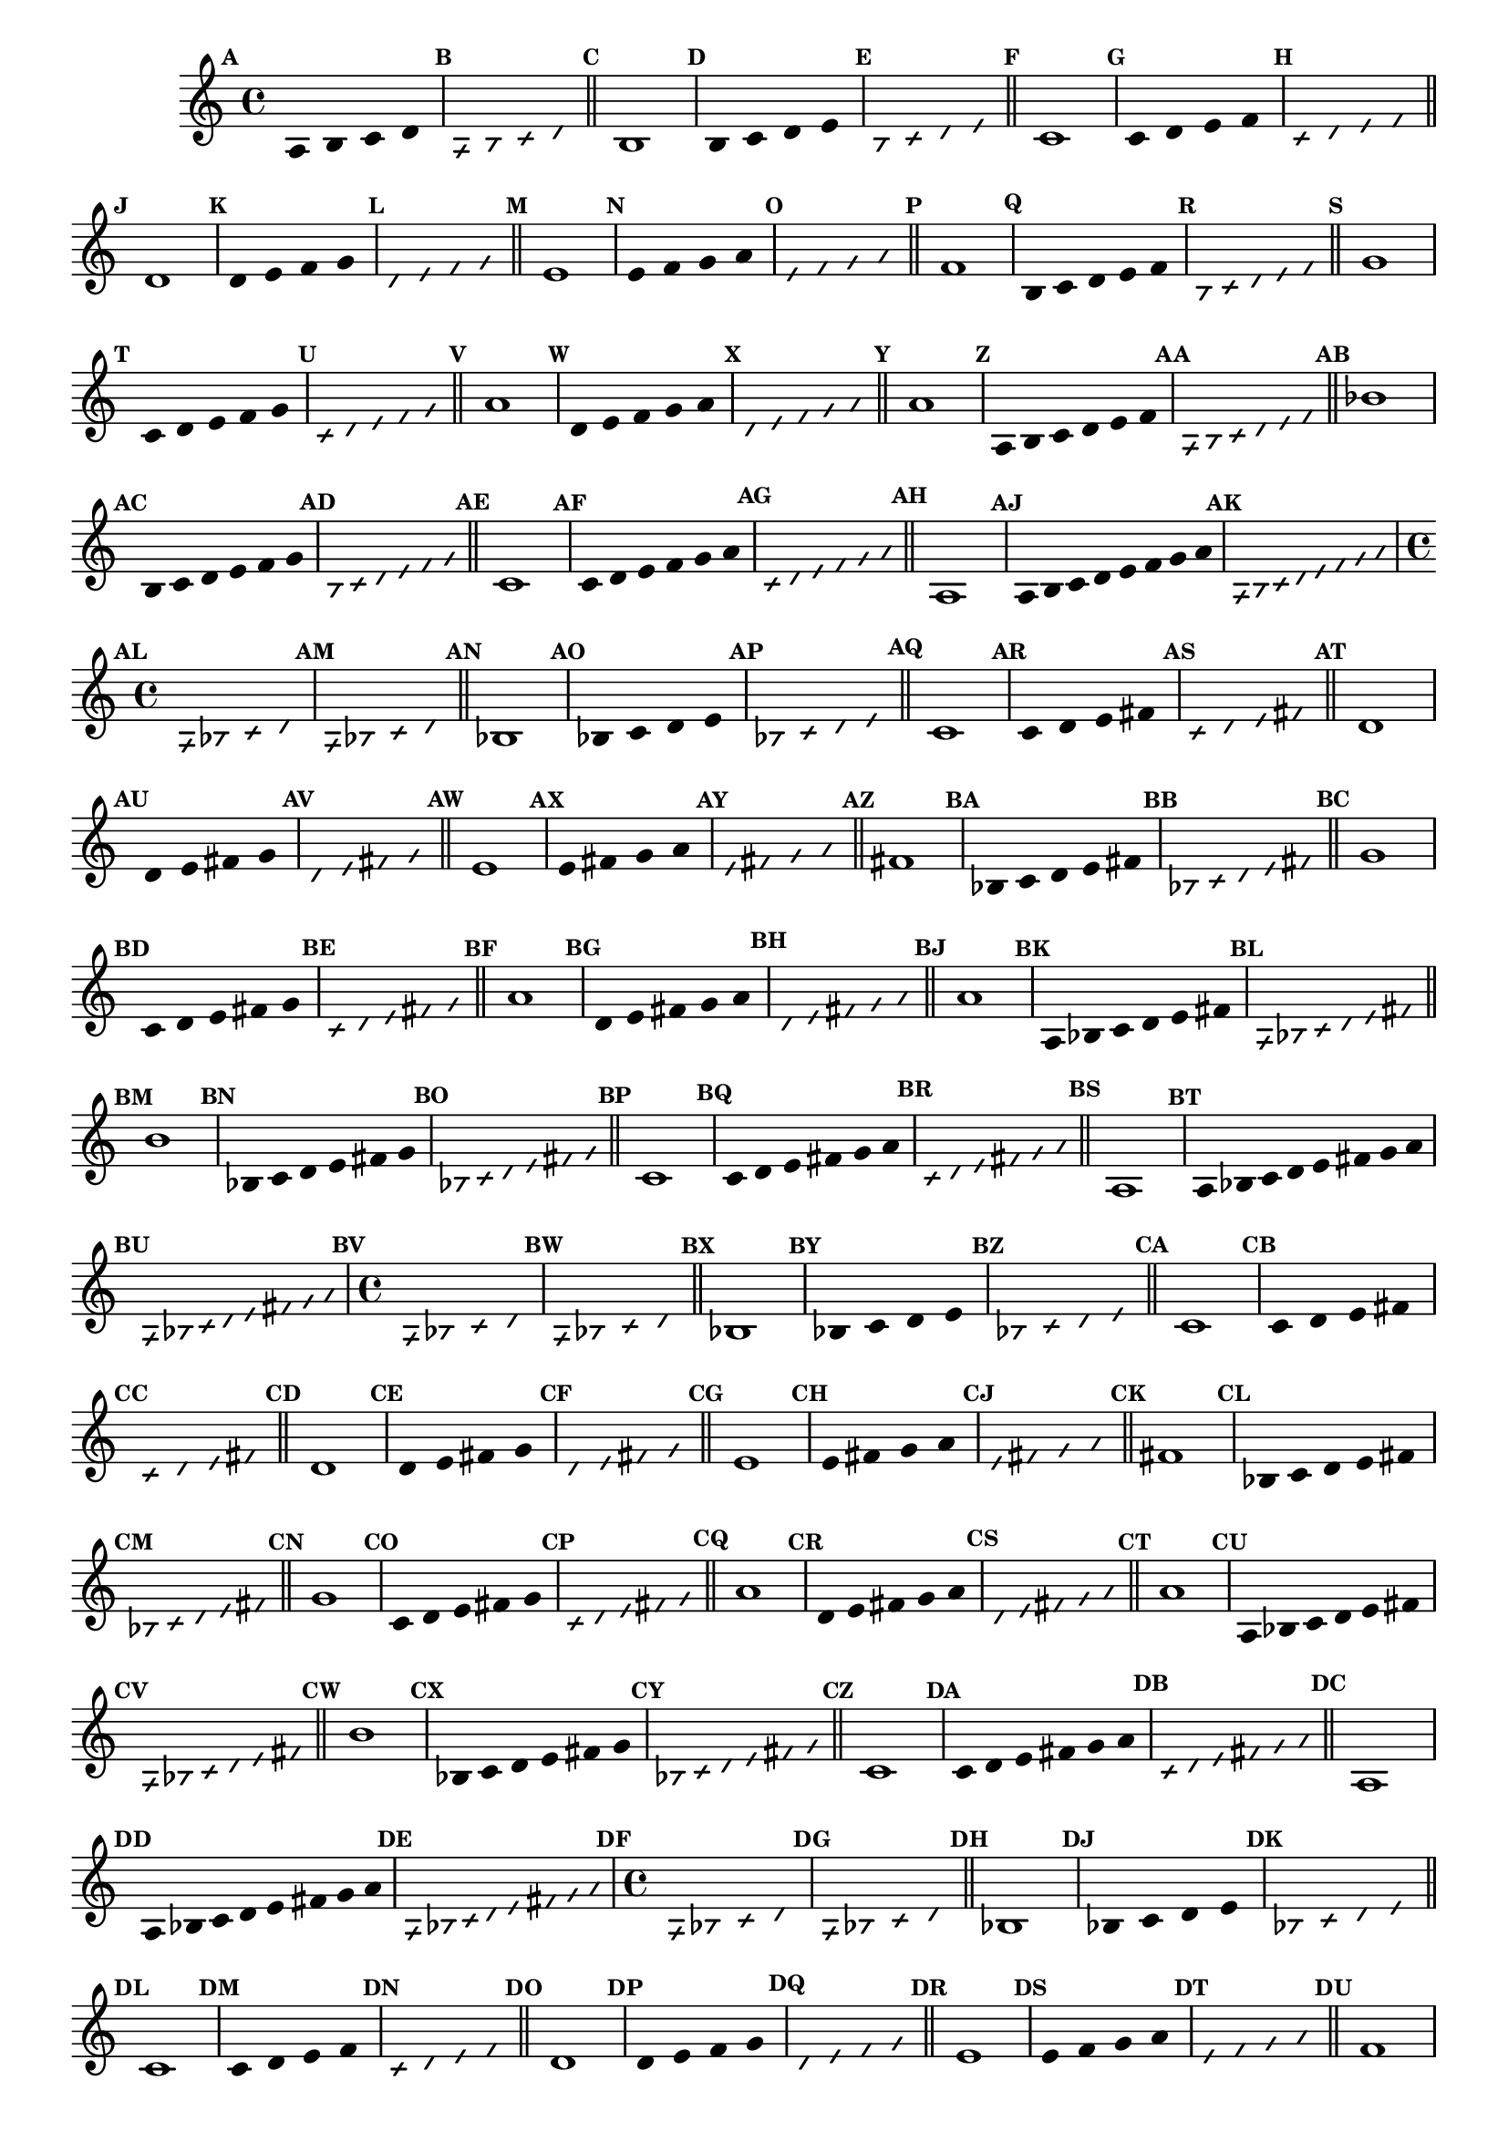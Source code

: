 % -*- coding: utf-8 -*-


\version "2.16.0"

                                %\header { texidoc="1 - Improvisando e Imitando com a escala modal de sol"}
\relative c'{

                                % CLARINETE

  \tag #'cl {


    \set Staff.keySignature = #`(((1 . 3) . ,SHARP) ((0 . 6) . ,FLAT))
    \override Staff.TimeSignature #'style = #'()
    \time 4/4 
    \override Score.BarNumber #'transparent = ##t
    \override Score.RehearsalMark #'font-size = #-2
                                %\override Score.RehearsalMark #'font-family = #'
    \set Score.markFormatter = #format-mark-numbers


    \override Stem #'transparent = ##t
    \mark \default
    a4 b c d

    \override NoteHead #'style = #'slash
    \override NoteHead #'font-size = #-6
    \mark \default
    a b4 c d

    \bar "||"

    \revert NoteHead #'style 
    \revert NoteHead #'font-size
    \revert Stem #'transparent
    \mark \default

    b1

    \override Stem #'transparent = ##t
    \mark \default
    b4 c d e


    \override NoteHead #'style = #'slash
    \override NoteHead #'font-size = #-6
    \mark \default
    b4 c d e

    \bar "||"
    \revert NoteHead #'style 
    \revert NoteHead #'font-size
    \revert Stem #'transparent
    \mark \default
    c1

    \override Stem #'transparent = ##t
    \mark \default
    c4 d e f


    \mark \default
    \override NoteHead #'style = #'slash
    \override NoteHead #'font-size = #-6

    c4 d e f

    \bar "||"
    \revert NoteHead #'style
    \revert NoteHead #'font-size
    \revert Stem #'transparent
    \mark \default
    d1

    \override Stem #'transparent = ##t
    \mark \default
    d4 e f g

    \mark \default
    \override NoteHead #'style = #'slash
    \override NoteHead #'font-size = #-6
    d4 e f g

    \bar "||"
    \revert NoteHead #'style
    \revert NoteHead #'font-size
    \revert Stem #'transparent
    \mark \default
    e1

    \override Stem #'transparent = ##t
    \mark \default
    
    e4 f g a

    \mark \default
    \override NoteHead #'style = #'slash
    \override NoteHead #'font-size = #-6
    e4 f g a

    \bar "||"
    \revert NoteHead #'style
    \revert NoteHead #'font-size
    \revert Stem #'transparent
    \mark \default
    f1

    \override Stem #'transparent = ##t
    \mark \default
    
    b,4*4/5 c d e f

    \mark \default
    \override NoteHead #'style = #'slash
    \override NoteHead #'font-size = #-6
    
    b,4*4/5 c d e f

    \bar "||"    
    \revert NoteHead #'style
    \revert NoteHead #'font-size
    \revert Stem #'transparent
    \mark \default
    g1


    \override Stem #'transparent = ##t
    \mark \default
    
    c,4*4/5 d e f g

    \mark \default
    \override NoteHead #'style = #'slash
    \override NoteHead #'font-size = #-6

    c,4*4/5 d e f g

    \bar "||"
    \revert NoteHead #'style
    \revert NoteHead #'font-size
    \revert Stem #'transparent
    \mark \default
    a1

    \override Stem #'transparent = ##t
    \mark \default
    
    d,4*4/5 e f g a

    \mark \default
    \override NoteHead #'style = #'slash
    \override NoteHead #'font-size = #-6

    d,4*4/5 e f g a


    \bar "||"
    \revert NoteHead #'style
    \revert NoteHead #'font-size
    \revert Stem #'transparent
    \mark \default
    a1

    \override Stem #'transparent = ##t
    \mark \default
    
    a,4*4/6 b c d e f

    \mark \default
    \override NoteHead #'style = #'slash
    \override NoteHead #'font-size = #-6

    a,4*4/6 b c d e f

    \bar "||"
    \revert NoteHead #'style
    \revert NoteHead #'font-size
    \revert Stem #'transparent
    \mark \default
    bes1

    \override Stem #'transparent = ##t
    \mark \default
    
    b,4*4/6 c d e f g 

    \mark \default
    \override NoteHead #'style = #'slash
    \override NoteHead #'font-size = #-6

    b,4*4/6 c d e f g 

    \bar "||"
    \revert NoteHead #'style
    \revert NoteHead #'font-size
    \revert Stem #'transparent
    \mark \default
    c,1

    \override Stem #'transparent = ##t
    \mark \default
    
    c4*4/6 d e f g a 

    \mark \default
    \override NoteHead #'style = #'slash
    \override NoteHead #'font-size = #-6

    c,4*4/6 d e f g a

    \bar "||"
    \revert NoteHead #'style
    \revert NoteHead #'font-size
    \revert Stem #'transparent
    \mark \default
    a,1

    \override Stem #'transparent = ##t
    \override Beam #'transparent = ##t
    \mark \default
    
    a8 b c d e f g a

    \mark \default
    \override NoteHead #'style = #'slash
    \override NoteHead #'font-size = #-6

    a,8 b c d e f g a

  }

                                % FLAUTA

  \tag #'fl {


    \set Staff.keySignature = #`( ((0 . 5) . ,FLAT) ((0 . 9) . ,NATURAL) ((0 . 6) . ,FLAT) ) 
    \override Staff.TimeSignature #'style = #'()
    \time 4/4 
    \override Score.BarNumber #'transparent = ##t
    \override Score.RehearsalMark #'font-size = #-2
                                %\override Score.RehearsalMark #'font-family = #'
    \set Score.markFormatter = #format-mark-numbers


    \override Stem #'transparent = ##t
    \mark \default
    a,4 bes c d

    \override NoteHead #'style = #'slash
    \override NoteHead #'font-size = #-6
    \mark \default
    a bes4 c d

    \bar "||"

    \revert NoteHead #'style 
    \revert NoteHead #'font-size
    \revert Stem #'transparent
    \mark \default

    bes1

    \override Stem #'transparent = ##t
    \mark \default
    bes4 c d e


    \override NoteHead #'style = #'slash
    \override NoteHead #'font-size = #-6
    \mark \default
    bes4 c d e

    \bar "||"
    \revert NoteHead #'style 
    \revert NoteHead #'font-size
    \revert Stem #'transparent
    \mark \default
    c1

    \override Stem #'transparent = ##t
    \mark \default
    c4 d e fis


    \mark \default
    \override NoteHead #'style = #'slash
    \override NoteHead #'font-size = #-6

    c4 d e fis

    \bar "||"
    \revert NoteHead #'style
    \revert NoteHead #'font-size
    \revert Stem #'transparent
    \mark \default
    d1

    \override Stem #'transparent = ##t
    \mark \default
    d4 e fis g

    \mark \default
    \override NoteHead #'style = #'slash
    \override NoteHead #'font-size = #-6
    d4 e fis g

    \bar "||"
    \revert NoteHead #'style
    \revert NoteHead #'font-size
    \revert Stem #'transparent
    \mark \default
    e1

    \override Stem #'transparent = ##t
    \mark \default
    
    e4 fis g a

    \mark \default
    \override NoteHead #'style = #'slash
    \override NoteHead #'font-size = #-6
    e4 fis g a

    \bar "||"
    \revert NoteHead #'style
    \revert NoteHead #'font-size
    \revert Stem #'transparent
    \mark \default
    fis1

    \override Stem #'transparent = ##t
    \mark \default
    
    bes,4*4/5 c d e fis

    \mark \default
    \override NoteHead #'style = #'slash
    \override NoteHead #'font-size = #-6
    
    bes,4*4/5 c d e fis

    \bar "||"    
    \revert NoteHead #'style
    \revert NoteHead #'font-size
    \revert Stem #'transparent
    \mark \default
    g1


    \override Stem #'transparent = ##t
    \mark \default
    
    c,4*4/5 d e fis g

    \mark \default
    \override NoteHead #'style = #'slash
    \override NoteHead #'font-size = #-6

    c,4*4/5 d e fis g

    \bar "||"
    \revert NoteHead #'style
    \revert NoteHead #'font-size
    \revert Stem #'transparent
    \mark \default
    a1

    \override Stem #'transparent = ##t
    \mark \default
    
    d,4*4/5 e fis g a

    \mark \default
    \override NoteHead #'style = #'slash
    \override NoteHead #'font-size = #-6

    d,4*4/5 e fis g a


    \bar "||"
    \revert NoteHead #'style
    \revert NoteHead #'font-size
    \revert Stem #'transparent
    \mark \default
    a1

    \override Stem #'transparent = ##t
    \mark \default
    
    a,4*4/6 bes c d e fis

    \mark \default
    \override NoteHead #'style = #'slash
    \override NoteHead #'font-size = #-6

    a,4*4/6 bes c d e fis

    \bar "||"
    \revert NoteHead #'style
    \revert NoteHead #'font-size
    \revert Stem #'transparent
    \mark \default
    b1

    \override Stem #'transparent = ##t
    \mark \default
    
    bes,4*4/6 c d e fis g 

    \mark \default
    \override NoteHead #'style = #'slash
    \override NoteHead #'font-size = #-6

    bes,4*4/6 c d e fis g 

    \bar "||"
    \revert NoteHead #'style
    \revert NoteHead #'font-size
    \revert Stem #'transparent
    \mark \default
    c,1

    \override Stem #'transparent = ##t
    \mark \default
    
    c4*4/6 d e fis g a 

    \mark \default
    \override NoteHead #'style = #'slash
    \override NoteHead #'font-size = #-6

    c,4*4/6 d e fis g a

    \bar "||"
    \revert NoteHead #'style
    \revert NoteHead #'font-size
    \revert Stem #'transparent
    \mark \default
    a,1

    \override Stem #'transparent = ##t
    \override Beam #'transparent = ##t
    \mark \default
    
    a8 bes c d e fis g a

    \mark \default
    \override NoteHead #'style = #'slash
    \override NoteHead #'font-size = #-6

    a,8 bes c d e fis g a
  }

                                % OBOÉ

  \tag #'ob {

    \set Staff.keySignature = #`( ((0 . 5) . ,FLAT) ((0 . 9) . ,NATURAL) ((0 . 6) . ,FLAT) ) 
    \override Staff.TimeSignature #'style = #'()
    \time 4/4 
    \override Score.BarNumber #'transparent = ##t
    \override Score.RehearsalMark #'font-size = #-2
                                %\override Score.RehearsalMark #'font-family = #'
    \set Score.markFormatter = #format-mark-numbers


    \override Stem #'transparent = ##t
    \mark \default
    a,4 bes c d

    \override NoteHead #'style = #'slash
    \override NoteHead #'font-size = #-6
    \mark \default
    a bes4 c d

    \bar "||"

    \revert NoteHead #'style 
    \revert NoteHead #'font-size
    \revert Stem #'transparent
    \mark \default

    bes1

    \override Stem #'transparent = ##t
    \mark \default
    bes4 c d e


    \override NoteHead #'style = #'slash
    \override NoteHead #'font-size = #-6
    \mark \default
    bes4 c d e

    \bar "||"
    \revert NoteHead #'style 
    \revert NoteHead #'font-size
    \revert Stem #'transparent
    \mark \default
    c1

    \override Stem #'transparent = ##t
    \mark \default
    c4 d e fis


    \mark \default
    \override NoteHead #'style = #'slash
    \override NoteHead #'font-size = #-6

    c4 d e fis

    \bar "||"
    \revert NoteHead #'style
    \revert NoteHead #'font-size
    \revert Stem #'transparent
    \mark \default
    d1

    \override Stem #'transparent = ##t
    \mark \default
    d4 e fis g

    \mark \default
    \override NoteHead #'style = #'slash
    \override NoteHead #'font-size = #-6
    d4 e fis g

    \bar "||"
    \revert NoteHead #'style
    \revert NoteHead #'font-size
    \revert Stem #'transparent
    \mark \default
    e1

    \override Stem #'transparent = ##t
    \mark \default
    
    e4 fis g a

    \mark \default
    \override NoteHead #'style = #'slash
    \override NoteHead #'font-size = #-6
    e4 fis g a

    \bar "||"
    \revert NoteHead #'style
    \revert NoteHead #'font-size
    \revert Stem #'transparent
    \mark \default
    fis1

    \override Stem #'transparent = ##t
    \mark \default
    
    bes,4*4/5 c d e fis

    \mark \default
    \override NoteHead #'style = #'slash
    \override NoteHead #'font-size = #-6
    
    bes,4*4/5 c d e fis

    \bar "||"    
    \revert NoteHead #'style
    \revert NoteHead #'font-size
    \revert Stem #'transparent
    \mark \default
    g1


    \override Stem #'transparent = ##t
    \mark \default
    
    c,4*4/5 d e fis g

    \mark \default
    \override NoteHead #'style = #'slash
    \override NoteHead #'font-size = #-6

    c,4*4/5 d e fis g

    \bar "||"
    \revert NoteHead #'style
    \revert NoteHead #'font-size
    \revert Stem #'transparent
    \mark \default
    a1

    \override Stem #'transparent = ##t
    \mark \default
    
    d,4*4/5 e fis g a

    \mark \default
    \override NoteHead #'style = #'slash
    \override NoteHead #'font-size = #-6

    d,4*4/5 e fis g a


    \bar "||"
    \revert NoteHead #'style
    \revert NoteHead #'font-size
    \revert Stem #'transparent
    \mark \default
    a1

    \override Stem #'transparent = ##t
    \mark \default
    
    a,4*4/6 bes c d e fis

    \mark \default
    \override NoteHead #'style = #'slash
    \override NoteHead #'font-size = #-6

    a,4*4/6 bes c d e fis

    \bar "||"
    \revert NoteHead #'style
    \revert NoteHead #'font-size
    \revert Stem #'transparent
    \mark \default
    b1

    \override Stem #'transparent = ##t
    \mark \default
    
    bes,4*4/6 c d e fis g 

    \mark \default
    \override NoteHead #'style = #'slash
    \override NoteHead #'font-size = #-6

    bes,4*4/6 c d e fis g 

    \bar "||"
    \revert NoteHead #'style
    \revert NoteHead #'font-size
    \revert Stem #'transparent
    \mark \default
    c,1

    \override Stem #'transparent = ##t
    \mark \default
    
    c4*4/6 d e fis g a 

    \mark \default
    \override NoteHead #'style = #'slash
    \override NoteHead #'font-size = #-6

    c,4*4/6 d e fis g a

    \bar "||"
    \revert NoteHead #'style
    \revert NoteHead #'font-size
    \revert Stem #'transparent
    \mark \default
    a,1

    \override Stem #'transparent = ##t
    \override Beam #'transparent = ##t
    \mark \default
    
    a8 bes c d e fis g a

    \mark \default
    \override NoteHead #'style = #'slash
    \override NoteHead #'font-size = #-6

    a,8 bes c d e fis g a
  }

                                % SAX ALTO

  \tag #'saxa {


    \set Staff.keySignature = #`(((0 . 7) . ,SHARP) ((1 . 3) . ,NATURAL) ) 
    \override Staff.TimeSignature #'style = #'()
    \time 4/4 
    \override Score.BarNumber #'transparent = ##t
    \override Score.RehearsalMark #'font-size = #-2
                                %\override Score.RehearsalMark #'font-family = #'
    \set Score.markFormatter = #format-mark-numbers


    \override Stem #'transparent = ##t
    \mark \default
    a,4 bes c d

    \override NoteHead #'style = #'slash
    \override NoteHead #'font-size = #-6
    \mark \default
    a bes4 c d

    \bar "||"

    \revert NoteHead #'style 
    \revert NoteHead #'font-size
    \revert Stem #'transparent
    \mark \default

    bes1

    \override Stem #'transparent = ##t
    \mark \default
    bes4 c d e


    \override NoteHead #'style = #'slash
    \override NoteHead #'font-size = #-6
    \mark \default
    bes4 c d e

    \bar "||"
    \revert NoteHead #'style 
    \revert NoteHead #'font-size
    \revert Stem #'transparent
    \mark \default
    c1

    \override Stem #'transparent = ##t
    \mark \default
    c4 d e f


    \mark \default
    \override NoteHead #'style = #'slash
    \override NoteHead #'font-size = #-6

    c4 d e f

    \bar "||"
    \revert NoteHead #'style
    \revert NoteHead #'font-size
    \revert Stem #'transparent
    \mark \default
    d1

    \override Stem #'transparent = ##t
    \mark \default
    d4 e f g

    \mark \default
    \override NoteHead #'style = #'slash
    \override NoteHead #'font-size = #-6
    d4 e f g

    \bar "||"
    \revert NoteHead #'style
    \revert NoteHead #'font-size
    \revert Stem #'transparent
    \mark \default
    e1

    \override Stem #'transparent = ##t
    \mark \default
    
    e4 f g a

    \mark \default
    \override NoteHead #'style = #'slash
    \override NoteHead #'font-size = #-6
    e4 f g a

    \bar "||"
    \revert NoteHead #'style
    \revert NoteHead #'font-size
    \revert Stem #'transparent
    \mark \default
    f1

    \override Stem #'transparent = ##t
    \mark \default
    
    bes,4*4/5 c d e f

    \mark \default
    \override NoteHead #'style = #'slash
    \override NoteHead #'font-size = #-6
    
    bes,4*4/5 c d e f

    \bar "||"    
    \revert NoteHead #'style
    \revert NoteHead #'font-size
    \revert Stem #'transparent
    \mark \default
    g1


    \override Stem #'transparent = ##t
    \mark \default
    
    c,4*4/5 d e f g

    \mark \default
    \override NoteHead #'style = #'slash
    \override NoteHead #'font-size = #-6

    c,4*4/5 d e f g

    \bar "||"
    \revert NoteHead #'style
    \revert NoteHead #'font-size
    \revert Stem #'transparent
    \mark \default
    a1

    \override Stem #'transparent = ##t
    \mark \default
    
    d,4*4/5 e f g a

    \mark \default
    \override NoteHead #'style = #'slash
    \override NoteHead #'font-size = #-6

    d,4*4/5 e f g a


    \bar "||"
    \revert NoteHead #'style
    \revert NoteHead #'font-size
    \revert Stem #'transparent
    \mark \default
    a1

    \override Stem #'transparent = ##t
    \mark \default
    
    a,4*4/6 bes c d e f

    \mark \default
    \override NoteHead #'style = #'slash
    \override NoteHead #'font-size = #-6

    a,4*4/6 bes c d e f

    \bar "||"
    \revert NoteHead #'style
    \revert NoteHead #'font-size
    \revert Stem #'transparent
    \mark \default
    bes1

    \override Stem #'transparent = ##t
    \mark \default
    
    bes,4*4/6 c d e f g 

    \mark \default
    \override NoteHead #'style = #'slash
    \override NoteHead #'font-size = #-6

    bes,4*4/6 c d e f g 

    \bar "||"
    \revert NoteHead #'style
    \revert NoteHead #'font-size
    \revert Stem #'transparent
    \mark \default
    c,1

    \override Stem #'transparent = ##t
    \mark \default
    
    c4*4/6 d e f g a 

    \mark \default
    \override NoteHead #'style = #'slash
    \override NoteHead #'font-size = #-6

    c,4*4/6 d e f g a

    \bar "||"
    \revert NoteHead #'style
    \revert NoteHead #'font-size
    \revert Stem #'transparent
    \mark \default
    a,1

    \override Stem #'transparent = ##t
    \override Beam #'transparent = ##t
    \mark \default
    
    a8 bes c d e f g a

    \mark \default
    \override NoteHead #'style = #'slash
    \override NoteHead #'font-size = #-6

    a,8 bes c d e f g a
  }

                                % SAX TENOR

  \tag #'saxt {


    \set Staff.keySignature = #`(((1 . 3) . ,SHARP) ((0 . 6) . ,FLAT)) 
    \override Staff.TimeSignature #'style = #'()
    \time 4/4 
    \override Score.BarNumber #'transparent = ##t
    \override Score.RehearsalMark #'font-size = #-2
                                %\override Score.RehearsalMark #'font-family = #'
    \set Score.markFormatter = #format-mark-numbers


    \override Stem #'transparent = ##t
    \mark \default
    a,4 bes c d

    \override NoteHead #'style = #'slash
    \override NoteHead #'font-size = #-6
    \mark \default
    a bes4 c d

    \bar "||"

    \revert NoteHead #'style 
    \revert NoteHead #'font-size
    \revert Stem #'transparent
    \mark \default

    bes1

    \override Stem #'transparent = ##t
    \mark \default
    bes4 c d e


    \override NoteHead #'style = #'slash
    \override NoteHead #'font-size = #-6
    \mark \default
    bes4 c d e

    \bar "||"
    \revert NoteHead #'style 
    \revert NoteHead #'font-size
    \revert Stem #'transparent
    \mark \default
    c1

    \override Stem #'transparent = ##t
    \mark \default
    c4 d e fis


    \mark \default
    \override NoteHead #'style = #'slash
    \override NoteHead #'font-size = #-6

    c4 d e fis

    \bar "||"
    \revert NoteHead #'style
    \revert NoteHead #'font-size
    \revert Stem #'transparent
    \mark \default
    d1

    \override Stem #'transparent = ##t
    \mark \default
    d4 e fis g

    \mark \default
    \override NoteHead #'style = #'slash
    \override NoteHead #'font-size = #-6
    d4 e fis g

    \bar "||"
    \revert NoteHead #'style
    \revert NoteHead #'font-size
    \revert Stem #'transparent
    \mark \default
    e1

    \override Stem #'transparent = ##t
    \mark \default
    
    e4 fis g a

    \mark \default
    \override NoteHead #'style = #'slash
    \override NoteHead #'font-size = #-6
    e4 fis g a

    \bar "||"
    \revert NoteHead #'style
    \revert NoteHead #'font-size
    \revert Stem #'transparent
    \mark \default
    fis1

    \override Stem #'transparent = ##t
    \mark \default
    
    bes,4*4/5 c d e fis

    \mark \default
    \override NoteHead #'style = #'slash
    \override NoteHead #'font-size = #-6
    
    bes,4*4/5 c d e fis

    \bar "||"    
    \revert NoteHead #'style
    \revert NoteHead #'font-size
    \revert Stem #'transparent
    \mark \default
    g1


    \override Stem #'transparent = ##t
    \mark \default
    
    c,4*4/5 d e fis g

    \mark \default
    \override NoteHead #'style = #'slash
    \override NoteHead #'font-size = #-6

    c,4*4/5 d e fis g

    \bar "||"
    \revert NoteHead #'style
    \revert NoteHead #'font-size
    \revert Stem #'transparent
    \mark \default
    a1

    \override Stem #'transparent = ##t
    \mark \default
    
    d,4*4/5 e fis g a

    \mark \default
    \override NoteHead #'style = #'slash
    \override NoteHead #'font-size = #-6

    d,4*4/5 e fis g a


    \bar "||"
    \revert NoteHead #'style
    \revert NoteHead #'font-size
    \revert Stem #'transparent
    \mark \default
    a1

    \override Stem #'transparent = ##t
    \mark \default
    
    a,4*4/6 bes c d e fis

    \mark \default
    \override NoteHead #'style = #'slash
    \override NoteHead #'font-size = #-6

    a,4*4/6 bes c d e fis

    \bar "||"
    \revert NoteHead #'style
    \revert NoteHead #'font-size
    \revert Stem #'transparent
    \mark \default
    b1

    \override Stem #'transparent = ##t
    \mark \default
    
    bes,4*4/6 c d e fis g 

    \mark \default
    \override NoteHead #'style = #'slash
    \override NoteHead #'font-size = #-6

    bes,4*4/6 c d e fis g 

    \bar "||"
    \revert NoteHead #'style
    \revert NoteHead #'font-size
    \revert Stem #'transparent
    \mark \default
    c,1

    \override Stem #'transparent = ##t
    \mark \default
    
    c4*4/6 d e fis g a 

    \mark \default
    \override NoteHead #'style = #'slash
    \override NoteHead #'font-size = #-6

    c,4*4/6 d e fis g a

    \bar "||"
    \revert NoteHead #'style
    \revert NoteHead #'font-size
    \revert Stem #'transparent
    \mark \default
    a,1

    \override Stem #'transparent = ##t
    \override Beam #'transparent = ##t
    \mark \default
    
    a8 bes c d e fis g a

    \mark \default
    \override NoteHead #'style = #'slash
    \override NoteHead #'font-size = #-6

    a,8 bes c d e fis g a
  }

                                % TROMPETE

  \tag #'tpt {


    \set Staff.keySignature = #`(((1 . 3) . ,SHARP) ((0 . 6) . ,FLAT))
    \override Staff.TimeSignature #'style = #'()
    \time 4/4 
    \override Score.BarNumber #'transparent = ##t
    \override Score.RehearsalMark #'font-size = #-2
                                %\override Score.RehearsalMark #'font-family = #'
    \set Score.markFormatter = #format-mark-numbers


    \override Stem #'transparent = ##t
    \mark \default
    a,4 b c d

    \override NoteHead #'style = #'slash
    \override NoteHead #'font-size = #-6
    \mark \default
    a b4 c d

    \bar "||"

    \revert NoteHead #'style 
    \revert NoteHead #'font-size
    \revert Stem #'transparent
    \mark \default

    b1

    \override Stem #'transparent = ##t
    \mark \default
    b4 c d e


    \override NoteHead #'style = #'slash
    \override NoteHead #'font-size = #-6
    \mark \default
    b4 c d e

    \bar "||"
    \revert NoteHead #'style 
    \revert NoteHead #'font-size
    \revert Stem #'transparent
    \mark \default
    c1

    \override Stem #'transparent = ##t
    \mark \default
    c4 d e f


    \mark \default
    \override NoteHead #'style = #'slash
    \override NoteHead #'font-size = #-6

    c4 d e f

    \bar "||"
    \revert NoteHead #'style
    \revert NoteHead #'font-size
    \revert Stem #'transparent
    \mark \default
    d1

    \override Stem #'transparent = ##t
    \mark \default
    d4 e f g

    \mark \default
    \override NoteHead #'style = #'slash
    \override NoteHead #'font-size = #-6
    d4 e f g

    \bar "||"
    \revert NoteHead #'style
    \revert NoteHead #'font-size
    \revert Stem #'transparent
    \mark \default
    e1

    \override Stem #'transparent = ##t
    \mark \default
    
    e4 f g a

    \mark \default
    \override NoteHead #'style = #'slash
    \override NoteHead #'font-size = #-6
    e4 f g a

    \bar "||"
    \revert NoteHead #'style
    \revert NoteHead #'font-size
    \revert Stem #'transparent
    \mark \default
    f1

    \override Stem #'transparent = ##t
    \mark \default
    
    b,4*4/5 c d e f

    \mark \default
    \override NoteHead #'style = #'slash
    \override NoteHead #'font-size = #-6
    
    b,4*4/5 c d e f

    \bar "||"    
    \revert NoteHead #'style
    \revert NoteHead #'font-size
    \revert Stem #'transparent
    \mark \default
    g1


    \override Stem #'transparent = ##t
    \mark \default
    
    c,4*4/5 d e f g

    \mark \default
    \override NoteHead #'style = #'slash
    \override NoteHead #'font-size = #-6

    c,4*4/5 d e f g

    \bar "||"
    \revert NoteHead #'style
    \revert NoteHead #'font-size
    \revert Stem #'transparent
    \mark \default
    a1

    \override Stem #'transparent = ##t
    \mark \default
    
    d,4*4/5 e f g a

    \mark \default
    \override NoteHead #'style = #'slash
    \override NoteHead #'font-size = #-6

    d,4*4/5 e f g a


    \bar "||"
    \revert NoteHead #'style
    \revert NoteHead #'font-size
    \revert Stem #'transparent
    \mark \default
    a1

    \override Stem #'transparent = ##t
    \mark \default
    
    a,4*4/6 b c d e f

    \mark \default
    \override NoteHead #'style = #'slash
    \override NoteHead #'font-size = #-6

    a,4*4/6 b c d e f

    \bar "||"
    \revert NoteHead #'style
    \revert NoteHead #'font-size
    \revert Stem #'transparent
    \mark \default
    bes1

    \override Stem #'transparent = ##t
    \mark \default
    
    b,4*4/6 c d e f g 

    \mark \default
    \override NoteHead #'style = #'slash
    \override NoteHead #'font-size = #-6

    b,4*4/6 c d e f g 

    \bar "||"
    \revert NoteHead #'style
    \revert NoteHead #'font-size
    \revert Stem #'transparent
    \mark \default
    c,1

    \override Stem #'transparent = ##t
    \mark \default
    
    c4*4/6 d e f g a 

    \mark \default
    \override NoteHead #'style = #'slash
    \override NoteHead #'font-size = #-6

    c,4*4/6 d e f g a

    \bar "||"
    \revert NoteHead #'style
    \revert NoteHead #'font-size
    \revert Stem #'transparent
    \mark \default
    a,1

    \override Stem #'transparent = ##t
    \override Beam #'transparent = ##t
    \mark \default
    
    a8 b c d e f g a

    \mark \default
    \override NoteHead #'style = #'slash
    \override NoteHead #'font-size = #-6

    a,8 b c d e f g a
  }

                                % SAX GENES

  \tag #'saxg {


    \set Staff.keySignature = #`(((0 . 7) . ,SHARP) ((1 . 3) . ,NATURAL) ) 
    \override Staff.TimeSignature #'style = #'()
    \time 4/4 
    \override Score.BarNumber #'transparent = ##t
    \override Score.RehearsalMark #'font-size = #-2
                                %\override Score.RehearsalMark #'font-family = #'
    \set Score.markFormatter = #format-mark-numbers


    \override Stem #'transparent = ##t
    \mark \default
    a,4 bes c d

    \override NoteHead #'style = #'slash
    \override NoteHead #'font-size = #-6
    \mark \default
    a bes4 c d

    \bar "||"

    \revert NoteHead #'style 
    \revert NoteHead #'font-size
    \revert Stem #'transparent
    \mark \default

    bes1

    \override Stem #'transparent = ##t
    \mark \default
    bes4 c d e


    \override NoteHead #'style = #'slash
    \override NoteHead #'font-size = #-6
    \mark \default
    bes4 c d e

    \bar "||"
    \revert NoteHead #'style 
    \revert NoteHead #'font-size
    \revert Stem #'transparent
    \mark \default
    c1

    \override Stem #'transparent = ##t
    \mark \default
    c4 d e f


    \mark \default
    \override NoteHead #'style = #'slash
    \override NoteHead #'font-size = #-6

    c4 d e f

    \bar "||"
    \revert NoteHead #'style
    \revert NoteHead #'font-size
    \revert Stem #'transparent
    \mark \default
    d1

    \override Stem #'transparent = ##t
    \mark \default
    d4 e f g

    \mark \default
    \override NoteHead #'style = #'slash
    \override NoteHead #'font-size = #-6
    d4 e f g

    \bar "||"
    \revert NoteHead #'style
    \revert NoteHead #'font-size
    \revert Stem #'transparent
    \mark \default
    e1

    \override Stem #'transparent = ##t
    \mark \default
    
    e4 f g a

    \mark \default
    \override NoteHead #'style = #'slash
    \override NoteHead #'font-size = #-6
    e4 f g a

    \bar "||"
    \revert NoteHead #'style
    \revert NoteHead #'font-size
    \revert Stem #'transparent
    \mark \default
    f1

    \override Stem #'transparent = ##t
    \mark \default
    
    bes,4*4/5 c d e f

    \mark \default
    \override NoteHead #'style = #'slash
    \override NoteHead #'font-size = #-6
    
    bes,4*4/5 c d e f

    \bar "||"    
    \revert NoteHead #'style
    \revert NoteHead #'font-size
    \revert Stem #'transparent
    \mark \default
    g1


    \override Stem #'transparent = ##t
    \mark \default
    
    c,4*4/5 d e f g

    \mark \default
    \override NoteHead #'style = #'slash
    \override NoteHead #'font-size = #-6

    c,4*4/5 d e f g

    \bar "||"
    \revert NoteHead #'style
    \revert NoteHead #'font-size
    \revert Stem #'transparent
    \mark \default
    a1

    \override Stem #'transparent = ##t
    \mark \default
    
    d,4*4/5 e f g a

    \mark \default
    \override NoteHead #'style = #'slash
    \override NoteHead #'font-size = #-6

    d,4*4/5 e f g a


    \bar "||"
    \revert NoteHead #'style
    \revert NoteHead #'font-size
    \revert Stem #'transparent
    \mark \default
    a1

    \override Stem #'transparent = ##t
    \mark \default
    
    a,4*4/6 bes c d e f

    \mark \default
    \override NoteHead #'style = #'slash
    \override NoteHead #'font-size = #-6

    a,4*4/6 bes c d e f

    \bar "||"
    \revert NoteHead #'style
    \revert NoteHead #'font-size
    \revert Stem #'transparent
    \mark \default
    bes1

    \override Stem #'transparent = ##t
    \mark \default
    
    bes,4*4/6 c d e f g 

    \mark \default
    \override NoteHead #'style = #'slash
    \override NoteHead #'font-size = #-6

    bes,4*4/6 c d e f g 

    \bar "||"
    \revert NoteHead #'style
    \revert NoteHead #'font-size
    \revert Stem #'transparent
    \mark \default
    c,1

    \override Stem #'transparent = ##t
    \mark \default
    
    c4*4/6 d e f g a 

    \mark \default
    \override NoteHead #'style = #'slash
    \override NoteHead #'font-size = #-6

    c,4*4/6 d e f g a

    \bar "||"
    \revert NoteHead #'style
    \revert NoteHead #'font-size
    \revert Stem #'transparent
    \mark \default
    a,1

    \override Stem #'transparent = ##t
    \override Beam #'transparent = ##t
    \mark \default
    
    a8 bes c d e f g a

    \mark \default
    \override NoteHead #'style = #'slash
    \override NoteHead #'font-size = #-6

    a,8 bes c d e f g a

  }

                                % TROMPA

  \tag #'tpa {


    \set Staff.keySignature = #`(((0 . 9) . ,FLAT) ((0 . 6) . ,NATURAL) ) 
    \override Staff.TimeSignature #'style = #'()
    \time 4/4 
    \override Score.BarNumber #'transparent = ##t
    \override Score.RehearsalMark #'font-size = #-2
                                %\override Score.RehearsalMark #'font-family = #'
    \set Score.markFormatter = #format-mark-numbers


    \override Stem #'transparent = ##t
    \mark \default
    a,4 b c d

    \override NoteHead #'style = #'slash
    \override NoteHead #'font-size = #-6
    \mark \default
    a b4 c d

    \bar "||"

    \revert NoteHead #'style 
    \revert NoteHead #'font-size
    \revert Stem #'transparent
    \mark \default

    b1

    \override Stem #'transparent = ##t
    \mark \default
    b4 c d e


    \override NoteHead #'style = #'slash
    \override NoteHead #'font-size = #-6
    \mark \default
    b4 c d e

    \bar "||"
    \revert NoteHead #'style 
    \revert NoteHead #'font-size
    \revert Stem #'transparent
    \mark \default
    c1

    \override Stem #'transparent = ##t
    \mark \default
    c4 d e fis


    \mark \default
    \override NoteHead #'style = #'slash
    \override NoteHead #'font-size = #-6

    c4 d e fis

    \bar "||"
    \revert NoteHead #'style
    \revert NoteHead #'font-size
    \revert Stem #'transparent
    \mark \default
    d1

    \override Stem #'transparent = ##t
    \mark \default
    d4 e fis g

    \mark \default
    \override NoteHead #'style = #'slash
    \override NoteHead #'font-size = #-6
    d4 e fis g

    \bar "||"
    \revert NoteHead #'style
    \revert NoteHead #'font-size
    \revert Stem #'transparent
    \mark \default
    e1

    \override Stem #'transparent = ##t
    \mark \default
    
    e4 fis g a

    \mark \default
    \override NoteHead #'style = #'slash
    \override NoteHead #'font-size = #-6
    e4 fis g a

    \bar "||"
    \revert NoteHead #'style
    \revert NoteHead #'font-size
    \revert Stem #'transparent
    \mark \default
    fis1

    \override Stem #'transparent = ##t
    \mark \default
    
    b,4*4/5 c d e fis

    \mark \default
    \override NoteHead #'style = #'slash
    \override NoteHead #'font-size = #-6
    
    b,4*4/5 c d e fis

    \bar "||"    
    \revert NoteHead #'style
    \revert NoteHead #'font-size
    \revert Stem #'transparent
    \mark \default
    g1


    \override Stem #'transparent = ##t
    \mark \default
    
    c,4*4/5 d e fis g

    \mark \default
    \override NoteHead #'style = #'slash
    \override NoteHead #'font-size = #-6

    c,4*4/5 d e fis g

    \bar "||"
    \revert NoteHead #'style
    \revert NoteHead #'font-size
    \revert Stem #'transparent
    \mark \default
    a1

    \override Stem #'transparent = ##t
    \mark \default
    
    d,4*4/5 e fis g a

    \mark \default
    \override NoteHead #'style = #'slash
    \override NoteHead #'font-size = #-6

    d,4*4/5 e fis g a


    \bar "||"
    \revert NoteHead #'style
    \revert NoteHead #'font-size
    \revert Stem #'transparent
    \mark \default
    a1

    \override Stem #'transparent = ##t
    \mark \default
    
    a,4*4/6 b c d e fis

    \mark \default
    \override NoteHead #'style = #'slash
    \override NoteHead #'font-size = #-6

    a,4*4/6 b c d e fis

    \bar "||"
    \revert NoteHead #'style
    \revert NoteHead #'font-size
    \revert Stem #'transparent
    \mark \default
    b1

    \override Stem #'transparent = ##t
    \mark \default
    
    b,4*4/6 c d e fis g 

    \mark \default
    \override NoteHead #'style = #'slash
    \override NoteHead #'font-size = #-6

    b,4*4/6 c d e fis g 

    \bar "||"
    \revert NoteHead #'style
    \revert NoteHead #'font-size
    \revert Stem #'transparent
    \mark \default
    c,1

    \override Stem #'transparent = ##t
    \mark \default
    
    c4*4/6 d e fis g a 

    \mark \default
    \override NoteHead #'style = #'slash
    \override NoteHead #'font-size = #-6

    c,4*4/6 d e fis g a

    \bar "||"
    \revert NoteHead #'style
    \revert NoteHead #'font-size
    \revert Stem #'transparent
    \mark \default
    a,1

    \override Stem #'transparent = ##t
    \override Beam #'transparent = ##t
    \mark \default
    
    a8 b c d e fis g a

    \mark \default
    \override NoteHead #'style = #'slash
    \override NoteHead #'font-size = #-6

    a,8 b c d e fis g a
  }

                                % TROMPA OP

  \tag #'tpaop {


    \set Staff.keySignature = #`(((0 . 9) . ,FLAT) ((0 . 6) . ,NATURAL) ) 
    \override Staff.TimeSignature #'style = #'()
    \time 4/4 
    \override Score.BarNumber #'transparent = ##t
    \override Score.RehearsalMark #'font-size = #-2
                                %\override Score.RehearsalMark #'font-family = #'
    \set Score.markFormatter = #format-mark-numbers


    \override Stem #'transparent = ##t
    \mark \default
    a,4 b c d

    \override NoteHead #'style = #'slash
    \override NoteHead #'font-size = #-6
    \mark \default
    a b4 c d

    \bar "||"

    \revert NoteHead #'style 
    \revert NoteHead #'font-size
    \revert Stem #'transparent
    \mark \default

    b1

    \override Stem #'transparent = ##t
    \mark \default
    b4 c d e


    \override NoteHead #'style = #'slash
    \override NoteHead #'font-size = #-6
    \mark \default
    b4 c d e

    \bar "||"
    \revert NoteHead #'style 
    \revert NoteHead #'font-size
    \revert Stem #'transparent
    \mark \default
    c1

    \override Stem #'transparent = ##t
    \mark \default
    c4 d e fis


    \mark \default
    \override NoteHead #'style = #'slash
    \override NoteHead #'font-size = #-6

    c4 d e fis

    \bar "||"
    \revert NoteHead #'style
    \revert NoteHead #'font-size
    \revert Stem #'transparent
    \mark \default
    d1

    \override Stem #'transparent = ##t
    \mark \default
    d4 e fis g

    \mark \default
    \override NoteHead #'style = #'slash
    \override NoteHead #'font-size = #-6
    d4 e fis g

    \bar "||"
    \revert NoteHead #'style
    \revert NoteHead #'font-size
    \revert Stem #'transparent
    \mark \default
    e1

    \override Stem #'transparent = ##t
    \mark \default
    
    e4 fis g a

    \mark \default
    \override NoteHead #'style = #'slash
    \override NoteHead #'font-size = #-6
    e4 fis g a

    \bar "||"
    \revert NoteHead #'style
    \revert NoteHead #'font-size
    \revert Stem #'transparent
    \mark \default
    fis1

    \override Stem #'transparent = ##t
    \mark \default
    
    b,4*4/5 c d e fis

    \mark \default
    \override NoteHead #'style = #'slash
    \override NoteHead #'font-size = #-6
    
    b,4*4/5 c d e fis

    \bar "||"    
    \revert NoteHead #'style
    \revert NoteHead #'font-size
    \revert Stem #'transparent
    \mark \default
    g1


    \override Stem #'transparent = ##t
    \mark \default
    
    c,4*4/5 d e fis g

    \mark \default
    \override NoteHead #'style = #'slash
    \override NoteHead #'font-size = #-6

    c,4*4/5 d e fis g

    \bar "||"
    \revert NoteHead #'style
    \revert NoteHead #'font-size
    \revert Stem #'transparent
    \mark \default
    a1

    \override Stem #'transparent = ##t
    \mark \default
    
    d,4*4/5 e fis g a

    \mark \default
    \override NoteHead #'style = #'slash
    \override NoteHead #'font-size = #-6

    d,4*4/5 e fis g a


    \bar "||"
    \revert NoteHead #'style
    \revert NoteHead #'font-size
    \revert Stem #'transparent
    \mark \default
    a1

    \override Stem #'transparent = ##t
    \mark \default
    
    a,4*4/6 b c d e fis

    \mark \default
    \override NoteHead #'style = #'slash
    \override NoteHead #'font-size = #-6

    a,4*4/6 b c d e fis

    \bar "||"
    \revert NoteHead #'style
    \revert NoteHead #'font-size
    \revert Stem #'transparent
    \mark \default
    b1

    \override Stem #'transparent = ##t
    \mark \default
    
    b,4*4/6 c d e fis g 

    \mark \default
    \override NoteHead #'style = #'slash
    \override NoteHead #'font-size = #-6

    b,4*4/6 c d e fis g 

    \bar "||"
    \revert NoteHead #'style
    \revert NoteHead #'font-size
    \revert Stem #'transparent
    \mark \default
    c,1

    \override Stem #'transparent = ##t
    \mark \default
    
    c4*4/6 d e fis g a 

    \mark \default
    \override NoteHead #'style = #'slash
    \override NoteHead #'font-size = #-6

    c,4*4/6 d e fis g a

    \bar "||"
    \revert NoteHead #'style
    \revert NoteHead #'font-size
    \revert Stem #'transparent
    \mark \default
    a,1

    \override Stem #'transparent = ##t
    \override Beam #'transparent = ##t
    \mark \default
    
    a8 b c d e fis g a

    \mark \default
    \override NoteHead #'style = #'slash
    \override NoteHead #'font-size = #-6

    a,8 b c d e fis g a
  }

                                % TROMBONE

  \tag #'tbn {


    \set Staff.keySignature = #`( ((0 . -9) . ,FLAT) ((0 . -5) . ,NATURAL) ((0 . -8) . ,FLAT) ) 
    \override Staff.TimeSignature #'style = #'()
    \time 4/4 
    \clef bass
    \override Score.BarNumber #'transparent = ##t
    \override Score.RehearsalMark #'font-size = #-2
                                %\override Score.RehearsalMark #'font-family = #'
    \set Score.markFormatter = #format-mark-numbers


    \override Stem #'transparent = ##t
    \mark \default
    a,4 b cis d

    \override NoteHead #'style = #'slash
    \override NoteHead #'font-size = #-6
    \mark \default
    a b4 cis d

    \bar "||"

    \revert NoteHead #'style 
    \revert NoteHead #'font-size
    \revert Stem #'transparent
    \mark \default

    b1

    \override Stem #'transparent = ##t
    \mark \default
    b4 cis d e


    \override NoteHead #'style = #'slash
    \override NoteHead #'font-size = #-6
    \mark \default
    b4 cis d e

    \bar "||"
    \revert NoteHead #'style 
    \revert NoteHead #'font-size
    \revert Stem #'transparent
    \mark \default
    cis1

    \override Stem #'transparent = ##t
    \mark \default
    cis4 d e fis


    \mark \default
    \override NoteHead #'style = #'slash
    \override NoteHead #'font-size = #-6

    cis4 d e fis

    \bar "||"
    \revert NoteHead #'style
    \revert NoteHead #'font-size
    \revert Stem #'transparent
    \mark \default
    d1

    \override Stem #'transparent = ##t
    \mark \default
    d4 e fis g

    \mark \default
    \override NoteHead #'style = #'slash
    \override NoteHead #'font-size = #-6
    d4 e fis g

    \bar "||"
    \revert NoteHead #'style
    \revert NoteHead #'font-size
    \revert Stem #'transparent
    \mark \default
    e1

    \override Stem #'transparent = ##t
    \mark \default
    
    e4 fis g a

    \mark \default
    \override NoteHead #'style = #'slash
    \override NoteHead #'font-size = #-6
    e4 fis g a

    \bar "||"
    \revert NoteHead #'style
    \revert NoteHead #'font-size
    \revert Stem #'transparent
    \mark \default
    fis1

    \override Stem #'transparent = ##t
    \mark \default
    
    b,4*4/5 cis d e fis

    \mark \default
    \override NoteHead #'style = #'slash
    \override NoteHead #'font-size = #-6
    
    b,4*4/5 cis d e fis

    \bar "||"    
    \revert NoteHead #'style
    \revert NoteHead #'font-size
    \revert Stem #'transparent
    \mark \default
    g1


    \override Stem #'transparent = ##t
    \mark \default
    
    cis,4*4/5 d e fis g

    \mark \default
    \override NoteHead #'style = #'slash
    \override NoteHead #'font-size = #-6

    cis,4*4/5 d e fis g

    \bar "||"
    \revert NoteHead #'style
    \revert NoteHead #'font-size
    \revert Stem #'transparent
    \mark \default
    a1

    \override Stem #'transparent = ##t
    \mark \default
    
    d,4*4/5 e fis g a

    \mark \default
    \override NoteHead #'style = #'slash
    \override NoteHead #'font-size = #-6

    d,4*4/5 e fis g a


    \bar "||"
    \revert NoteHead #'style
    \revert NoteHead #'font-size
    \revert Stem #'transparent
    \mark \default
    a1

    \override Stem #'transparent = ##t
    \mark \default
    
    a,4*4/6 b cis d e fis

    \mark \default
    \override NoteHead #'style = #'slash
    \override NoteHead #'font-size = #-6

    a,4*4/6 b cis d e fis

    \bar "||"
    \revert NoteHead #'style
    \revert NoteHead #'font-size
    \revert Stem #'transparent
    \mark \default
    b1

    \override Stem #'transparent = ##t
    \mark \default
    
    b,4*4/6 cis d e fis g 

    \mark \default
    \override NoteHead #'style = #'slash
    \override NoteHead #'font-size = #-6

    b,4*4/6 cis d e fis g 

    \bar "||"
    \revert NoteHead #'style
    \revert NoteHead #'font-size
    \revert Stem #'transparent
    \mark \default
    cis,1

    \override Stem #'transparent = ##t
    \mark \default
    
    cis4*4/6 d e fis g a 

    \mark \default
    \override NoteHead #'style = #'slash
    \override NoteHead #'font-size = #-6

    cis,4*4/6 d e fis g a

    \bar "||"
    \revert NoteHead #'style
    \revert NoteHead #'font-size
    \revert Stem #'transparent
    \mark \default
    a,1

    \override Stem #'transparent = ##t
    \override Beam #'transparent = ##t
    \mark \default
    
    a8 b cis d e fis g a

    \mark \default
    \override NoteHead #'style = #'slash
    \override NoteHead #'font-size = #-6

    a,8 b cis d e fis g a
  }

                                % TUBA MIB

  \tag #'tbamib {


    \set Staff.keySignature = #`( ((0 . -9) . ,FLAT) ((0 . -5) . ,NATURAL) ((0 . -8) . ,FLAT) ) 
    \override Staff.TimeSignature #'style = #'()
    \time 4/4 
    \clef bass
    \override Score.BarNumber #'transparent = ##t
    \override Score.RehearsalMark #'font-size = #-2
                                %\override Score.RehearsalMark #'font-family = #'
    \set Score.markFormatter = #format-mark-numbers


    \override Stem #'transparent = ##t
    \mark \default
    a,4 b cis d

    \override NoteHead #'style = #'slash
    \override NoteHead #'font-size = #-6
    \mark \default
    a b4 cis d

    \bar "||"

    \revert NoteHead #'style 
    \revert NoteHead #'font-size
    \revert Stem #'transparent
    \mark \default

    b1

    \override Stem #'transparent = ##t
    \mark \default
    b4 cis d e


    \override NoteHead #'style = #'slash
    \override NoteHead #'font-size = #-6
    \mark \default
    b4 cis d e

    \bar "||"
    \revert NoteHead #'style 
    \revert NoteHead #'font-size
    \revert Stem #'transparent
    \mark \default
    cis1

    \override Stem #'transparent = ##t
    \mark \default
    cis4 d e fis


    \mark \default
    \override NoteHead #'style = #'slash
    \override NoteHead #'font-size = #-6

    cis4 d e fis

    \bar "||"
    \revert NoteHead #'style
    \revert NoteHead #'font-size
    \revert Stem #'transparent
    \mark \default
    d1

    \override Stem #'transparent = ##t
    \mark \default
    d4 e fis g

    \mark \default
    \override NoteHead #'style = #'slash
    \override NoteHead #'font-size = #-6
    d4 e fis g

    \bar "||"
    \revert NoteHead #'style
    \revert NoteHead #'font-size
    \revert Stem #'transparent
    \mark \default
    e1

    \override Stem #'transparent = ##t
    \mark \default
    
    e4 fis g a

    \mark \default
    \override NoteHead #'style = #'slash
    \override NoteHead #'font-size = #-6
    e4 fis g a

    \bar "||"
    \revert NoteHead #'style
    \revert NoteHead #'font-size
    \revert Stem #'transparent
    \mark \default
    fis1

    \override Stem #'transparent = ##t
    \mark \default
    
    b,4*4/5 cis d e fis

    \mark \default
    \override NoteHead #'style = #'slash
    \override NoteHead #'font-size = #-6
    
    b,4*4/5 cis d e fis

    \bar "||"    
    \revert NoteHead #'style
    \revert NoteHead #'font-size
    \revert Stem #'transparent
    \mark \default
    g1


    \override Stem #'transparent = ##t
    \mark \default
    
    cis,4*4/5 d e fis g

    \mark \default
    \override NoteHead #'style = #'slash
    \override NoteHead #'font-size = #-6

    cis,4*4/5 d e fis g

    \bar "||"
    \revert NoteHead #'style
    \revert NoteHead #'font-size
    \revert Stem #'transparent
    \mark \default
    a1

    \override Stem #'transparent = ##t
    \mark \default
    
    d,4*4/5 e fis g a

    \mark \default
    \override NoteHead #'style = #'slash
    \override NoteHead #'font-size = #-6

    d,4*4/5 e fis g a


    \bar "||"
    \revert NoteHead #'style
    \revert NoteHead #'font-size
    \revert Stem #'transparent
    \mark \default
    a1

    \override Stem #'transparent = ##t
    \mark \default
    
    a,4*4/6 b cis d e fis

    \mark \default
    \override NoteHead #'style = #'slash
    \override NoteHead #'font-size = #-6

    a,4*4/6 b cis d e fis

    \bar "||"
    \revert NoteHead #'style
    \revert NoteHead #'font-size
    \revert Stem #'transparent
    \mark \default
    b1

    \override Stem #'transparent = ##t
    \mark \default
    
    b,4*4/6 cis d e fis g 

    \mark \default
    \override NoteHead #'style = #'slash
    \override NoteHead #'font-size = #-6

    b,4*4/6 cis d e fis g 

    \bar "||"
    \revert NoteHead #'style
    \revert NoteHead #'font-size
    \revert Stem #'transparent
    \mark \default
    cis,1

    \override Stem #'transparent = ##t
    \mark \default
    
    cis4*4/6 d e fis g a 

    \mark \default
    \override NoteHead #'style = #'slash
    \override NoteHead #'font-size = #-6

    cis,4*4/6 d e fis g a

    \bar "||"
    \revert NoteHead #'style
    \revert NoteHead #'font-size
    \revert Stem #'transparent
    \mark \default
    a,1

    \override Stem #'transparent = ##t
    \override Beam #'transparent = ##t
    \mark \default
    
    a8 b cis d e fis g a

    \mark \default
    \override NoteHead #'style = #'slash
    \override NoteHead #'font-size = #-6

    a,8 b cis d e fis g a
  }

                                % TUBA SIB

  \tag #'tbasib {


    \set Staff.keySignature = #`( ((0 . -9) . ,FLAT) ((0 . -5) . ,NATURAL) ((0 . -8) . ,FLAT) ) 
    \override Staff.TimeSignature #'style = #'()
    \time 4/4 
    \clef bass
    \override Score.BarNumber #'transparent = ##t
    \override Score.RehearsalMark #'font-size = #-2
                                %\override Score.RehearsalMark #'font-family = #'
    \set Score.markFormatter = #format-mark-numbers


    \override Stem #'transparent = ##t
    \mark \default
    a,4 b cis d

    \override NoteHead #'style = #'slash
    \override NoteHead #'font-size = #-6
    \mark \default
    a b4 cis d

    \bar "||"

    \revert NoteHead #'style 
    \revert NoteHead #'font-size
    \revert Stem #'transparent
    \mark \default

    b1

    \override Stem #'transparent = ##t
    \mark \default
    b4 cis d e


    \override NoteHead #'style = #'slash
    \override NoteHead #'font-size = #-6
    \mark \default
    b4 cis d e

    \bar "||"
    \revert NoteHead #'style 
    \revert NoteHead #'font-size
    \revert Stem #'transparent
    \mark \default
    cis1

    \override Stem #'transparent = ##t
    \mark \default
    cis4 d e fis


    \mark \default
    \override NoteHead #'style = #'slash
    \override NoteHead #'font-size = #-6

    cis4 d e fis

    \bar "||"
    \revert NoteHead #'style
    \revert NoteHead #'font-size
    \revert Stem #'transparent
    \mark \default
    d1

    \override Stem #'transparent = ##t
    \mark \default
    d4 e fis g

    \mark \default
    \override NoteHead #'style = #'slash
    \override NoteHead #'font-size = #-6
    d4 e fis g

    \bar "||"
    \revert NoteHead #'style
    \revert NoteHead #'font-size
    \revert Stem #'transparent
    \mark \default
    e1

    \override Stem #'transparent = ##t
    \mark \default
    
    e4 fis g a

    \mark \default
    \override NoteHead #'style = #'slash
    \override NoteHead #'font-size = #-6
    e4 fis g a

    \bar "||"
    \revert NoteHead #'style
    \revert NoteHead #'font-size
    \revert Stem #'transparent
    \mark \default
    fis1

    \override Stem #'transparent = ##t
    \mark \default
    
    b,4*4/5 cis d e fis

    \mark \default
    \override NoteHead #'style = #'slash
    \override NoteHead #'font-size = #-6
    
    b,4*4/5 cis d e fis

    \bar "||"    
    \revert NoteHead #'style
    \revert NoteHead #'font-size
    \revert Stem #'transparent
    \mark \default
    g1


    \override Stem #'transparent = ##t
    \mark \default
    
    cis,4*4/5 d e fis g

    \mark \default
    \override NoteHead #'style = #'slash
    \override NoteHead #'font-size = #-6

    cis,4*4/5 d e fis g

    \bar "||"
    \revert NoteHead #'style
    \revert NoteHead #'font-size
    \revert Stem #'transparent
    \mark \default
    a1

    \override Stem #'transparent = ##t
    \mark \default
    
    d,4*4/5 e fis g a

    \mark \default
    \override NoteHead #'style = #'slash
    \override NoteHead #'font-size = #-6

    d,4*4/5 e fis g a


    \bar "||"
    \revert NoteHead #'style
    \revert NoteHead #'font-size
    \revert Stem #'transparent
    \mark \default
    a1

    \override Stem #'transparent = ##t
    \mark \default
    
    a,4*4/6 b cis d e fis

    \mark \default
    \override NoteHead #'style = #'slash
    \override NoteHead #'font-size = #-6

    a,4*4/6 b cis d e fis

    \bar "||"
    \revert NoteHead #'style
    \revert NoteHead #'font-size
    \revert Stem #'transparent
    \mark \default
    b1

    \override Stem #'transparent = ##t
    \mark \default
    
    b,4*4/6 cis d e fis g 

    \mark \default
    \override NoteHead #'style = #'slash
    \override NoteHead #'font-size = #-6

    b,4*4/6 cis d e fis g 

    \bar "||"
    \revert NoteHead #'style
    \revert NoteHead #'font-size
    \revert Stem #'transparent
    \mark \default
    cis,1

    \override Stem #'transparent = ##t
    \mark \default
    
    cis4*4/6 d e fis g a 

    \mark \default
    \override NoteHead #'style = #'slash
    \override NoteHead #'font-size = #-6

    cis,4*4/6 d e fis g a

    \bar "||"
    \revert NoteHead #'style
    \revert NoteHead #'font-size
    \revert Stem #'transparent
    \mark \default
    a,1

    \override Stem #'transparent = ##t
    \override Beam #'transparent = ##t
    \mark \default
    
    a8 b cis d e fis g a

    \mark \default
    \override NoteHead #'style = #'slash
    \override NoteHead #'font-size = #-6

    a,8 b cis d e fis g a
  }


                                % VIOLA

  \tag #'vla {


    \set Staff.keySignature = #`( ((0 . -2) . ,FLAT) ((0 . 2) . ,NATURAL) ((0 . -1) . ,FLAT) ) 
    \override Staff.TimeSignature #'style = #'()
    \time 4/4 
    \clef alto
    \override Score.BarNumber #'transparent = ##t
    \override Score.RehearsalMark #'font-size = #-2
                                %\override Score.RehearsalMark #'font-family = #'
    \set Score.markFormatter = #format-mark-numbers


    \override Stem #'transparent = ##t
    \mark \default
    a,4 b c d

    \override NoteHead #'style = #'slash
    \override NoteHead #'font-size = #-6
    \mark \default
    a b4 c d

    \bar "||"

    \revert NoteHead #'style 
    \revert NoteHead #'font-size
    \revert Stem #'transparent
    \mark \default

    b1

    \override Stem #'transparent = ##t
    \mark \default
    b4 c d e


    \override NoteHead #'style = #'slash
    \override NoteHead #'font-size = #-6
    \mark \default
    b4 c d e

    \bar "||"
    \revert NoteHead #'style 
    \revert NoteHead #'font-size
    \revert Stem #'transparent
    \mark \default
    c1

    \override Stem #'transparent = ##t
    \mark \default
    c4 d e f


    \mark \default
    \override NoteHead #'style = #'slash
    \override NoteHead #'font-size = #-6

    c4 d e f

    \bar "||"
    \revert NoteHead #'style
    \revert NoteHead #'font-size
    \revert Stem #'transparent
    \mark \default
    d1

    \override Stem #'transparent = ##t
    \mark \default
    d4 e f g

    \mark \default
    \override NoteHead #'style = #'slash
    \override NoteHead #'font-size = #-6
    d4 e f g

    \bar "||"
    \revert NoteHead #'style
    \revert NoteHead #'font-size
    \revert Stem #'transparent
    \mark \default
    e1

    \override Stem #'transparent = ##t
    \mark \default
    
    e4 f g a

    \mark \default
    \override NoteHead #'style = #'slash
    \override NoteHead #'font-size = #-6
    e4 f g a

    \bar "||"
    \revert NoteHead #'style
    \revert NoteHead #'font-size
    \revert Stem #'transparent
    \mark \default
    f1

    \override Stem #'transparent = ##t
    \mark \default
    
    b,4*4/5 c d e f

    \mark \default
    \override NoteHead #'style = #'slash
    \override NoteHead #'font-size = #-6
    
    b,4*4/5 c d e f

    \bar "||"    
    \revert NoteHead #'style
    \revert NoteHead #'font-size
    \revert Stem #'transparent
    \mark \default
    g1


    \override Stem #'transparent = ##t
    \mark \default
    
    c,4*4/5 d e f g

    \mark \default
    \override NoteHead #'style = #'slash
    \override NoteHead #'font-size = #-6

    c,4*4/5 d e f g

    \bar "||"
    \revert NoteHead #'style
    \revert NoteHead #'font-size
    \revert Stem #'transparent
    \mark \default
    a1

    \override Stem #'transparent = ##t
    \mark \default
    
    d,4*4/5 e f g a

    \mark \default
    \override NoteHead #'style = #'slash
    \override NoteHead #'font-size = #-6

    d,4*4/5 e f g a


    \bar "||"
    \revert NoteHead #'style
    \revert NoteHead #'font-size
    \revert Stem #'transparent
    \mark \default
    a1

    \override Stem #'transparent = ##t
    \mark \default
    
    a,4*4/6 b c d e f

    \mark \default
    \override NoteHead #'style = #'slash
    \override NoteHead #'font-size = #-6

    a,4*4/6 b c d e f

    \bar "||"
    \revert NoteHead #'style
    \revert NoteHead #'font-size
    \revert Stem #'transparent
    \mark \default
    bes1

    \override Stem #'transparent = ##t
    \mark \default
    
    b,4*4/6 c d e f g 

    \mark \default
    \override NoteHead #'style = #'slash
    \override NoteHead #'font-size = #-6

    b,4*4/6 c d e f g 

    \bar "||"
    \revert NoteHead #'style
    \revert NoteHead #'font-size
    \revert Stem #'transparent
    \mark \default
    c,1

    \override Stem #'transparent = ##t
    \mark \default
    
    c4*4/6 d e f g a 

    \mark \default
    \override NoteHead #'style = #'slash
    \override NoteHead #'font-size = #-6

    c,4*4/6 d e f g a

    \bar "||"
    \revert NoteHead #'style
    \revert NoteHead #'font-size
    \revert Stem #'transparent
    \mark \default
    a,1

    \override Stem #'transparent = ##t
    \override Beam #'transparent = ##t
    \mark \default
    
    a8 b c d e f g a

    \mark \default
    \override NoteHead #'style = #'slash
    \override NoteHead #'font-size = #-6

    a,8 b c d e f g a
  }


                                % FINAL
  \bar "||"

}
                                %\header {piece = \markup{ \bold {Parte 2}}}  
